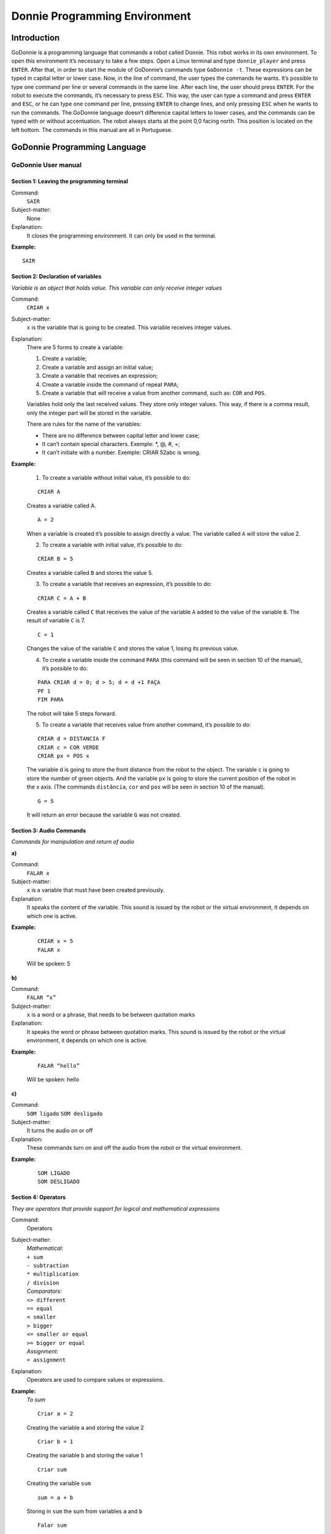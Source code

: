 .. _godonnie:

===============
Donnie Programming Environment 
===============

Introduction
-------------
GoDonnie is a programming language that commands a robot called Donnie. This robot works in its own environment.
To open this environment it’s necessary to take a few steps. Open a Linux terminal and type ``donnie_player`` and press ``ENTER``.
After that, in order to start the module of GoDonnie’s commands type ``GoDonnie -t``. These expressions can be typed in capital letter or lower case.
Now, in the line of command, the user types the commands he wants. It’s possible to type one command per line or several commands in the same line.
After each line, the user should press ``ENTER``. For the robot to execute the commands, it’s necessary to press ``ESC``.
This way, the user can type a command and press ``ENTER`` and ``ESC``, or he can type one command per line, pressing ``ENTER`` to change lines, and only pressing ``ESC`` when he wants to run the commands. 
The GoDonnie language doesn’t difference capital letters to lower cases, and the commands can be typed with or without accentuation.
The robot always starts at the point 0,0 facing north. This position is located on the left bottom.
The commands in this manual are all in Portuguese.



GoDonnie Programming Language
-------------

************************************
GoDonnie User manual
************************************

Section 1: Leaving the programming terminal
############################################

Command:
    ``SAIR``

Subject-matter:
    None

Explanation:
    It closes the programming environment. It can only be used in the terminal.

**Example:**
    
::
    
    SAIR


Section 2: Declaration of variables
###################################
*Variable is an object that holds value. This variable can only receive integer values*

Command:
    ``CRIAR x``
Subject-matter:
    ``x`` is the variable that is going to be created. This variable receives integer values.
Explanation:
    There are 5 forms to create a variable:

    1. Create a variable;
    2. Create a variable and assign an initial value;
    3. Create a variable that receives an expression;
    4. Create a variable inside the command of repeat ``PARA``;
    5. Create a variable that will receive a value from another command, such as: ``COR`` and ``POS``.

    Variables hold only the last received values. They store only integer values. This way, if there is a comma result, only the integer part will be stored in the variable.

    There are rules for the name of the variables:

    - There are no difference between capital letter and lower case;
    - It can’t contain special characters. Exemple: *, @, #, +;
    - It can’t initiate with a number. Exemple: CRIAR 52abc is wrong.


**Example:**

    1. To create a variable without initial value, it’s possible to do:

    ::

        CRIAR A

    Creates a variable called A.

    ::

        A = 2

    When a variable is created it’s possible to assign directly a value. The variable called ``A`` will store the value 2.

    2. To create a variable with initial value, it’s possible to do:

    ::

        CRIAR B = 5

    Creates a variable called ``B`` and stores the value 5.

    3. To create a variable that receives an expression, it’s possible to do:

    ::

        CRIAR C = A + B

    Creates a variable called ``C`` that receives the value of the variable ``A`` added to the value of the variable ``B``. The result of variable ``C`` is 7.

    ::

        C = 1

    Changes the value of the variable ``C`` and stores the value 1, losing its previous value.

    4. To create a variable inside the command ``PARA`` (this command will be seen in section 10 of the manual), it’s possible to do:
        
    ::

        PARA CRIAR d = 0; d > 5; d = d +1 FAÇA
        PF 1
        FIM PARA

    The robot will take 5 steps forward.

    5. To create a variable that receives value from another command, it’s possible to do:

    ::

        CRIAR d = DISTANCIA F
        CRIAR c = COR VERDE
        CRIAR px = POS x

    The variable d is going to store the front distance from the robot to the object. The variable ``c`` is going to store the number of green objects. And the variable ``px`` is going to store the current position of the robot in the x axis. (The commands ``distância``, ``cor`` and ``pos`` will be seen in section 10 of the manual).

    ::

        G = 5

    It will return an error because the variable ``G`` was not created.

Section 3: Audio Commands
##########################
*Commands for manipulation and return of audio*


| **a)**
Command:
    ``FALAR x``

Subject-matter:
    ``x`` is a variable that must have been created previously.

Explanation:
    It speaks the content of the variable. This sound is issued by the robot or the virtual environment, it depends on which one is active.

**Example:**

    ::

        CRIAR x = 5
        FALAR x

    Will be spoken: 5

| **b)**
Command:
    ``FALAR “x”``

Subject-matter:
    ``x`` is a word or a phrase, that needs to be between quotation marks

Explanation:
    It speaks the word or phrase between quotation marks. This sound is issued by the robot or the virtual environment, it depends on which one is active.

**Example:**

    ::

        FALAR “hello”

    Will be spoken: hello

| **c)**
Command:
    ``SOM ligado``
    ``SOM desligado``

Subject-matter:
    It turns the audio on or off

Explanation:
    These commands turn on and off the audio from the robot or the virtual environment.

**Example:**

    ::

        SOM LIGADO
        SOM DESLIGADO


Section 4: Operators
######################
*They are operators that provide support for logical and mathematical expressions*

Command:
    Operators

Subject-matter:
    | *Mathematical:*
    | ``+ sum``
    | ``- subtraction``
    | ``* multiplication``
    | ``/ division``

    | *Comparators:*
    | ``<> different``
    | ``== equal``
    | ``< smaller``
    | ``> bigger``
    | ``<= smaller or equal``
    | ``>= bigger or equal``

    | *Assignment:*
    | ``= assignment``

Explanation:
    Operators are used to compare values or expressions.

**Example:**
    *To sum*

    ::

        Criar a = 2

    Creating the variable ``a`` and storing the value 2

    ::

        Criar b = 1

    Creating the variable ``b`` and storing the value 1

    ::

        Criar sum

    Creating the variable ``sum``

    ::

        sum = a + b

    Storing in ``sum`` the sum from variables ``a`` and ``b``

    ::

        Falar sum

    Will be spoken: 3

    *To divide*

    ::

        Criar c = 2

    Creating the variable ``c`` and storing the value 2

    ::

        Criar d = 2

    Creating the variable ``d`` and storing the value 2

    ::

        Criar division

    Creating the variable ``division``

    ::
    
        division = c / d

    Storing in ``division`` the division from variables ``c`` and ``d``

    ::

        Falar division

    Will be spoken: 1


Section 5: Movement Commands
##############################
*They are commands that move the robot in the environment*

| **a)**
Command:
    ``PF n``

Subject-matter:
    ``n`` is the number of steps. This command accepts only integer and positive numbers, or variables that store integer numbers, or mathematical expressions that result in integer numbers.

Explanation:
    It walks ``n`` steps forward

**Example:** 

    ::

        PF 5

    The robot will walk 5 steps forward

    ::
        
        CRIAR A = 10
        PF A

    The robot will walk 10 steps forward

    ::

        CRIAR A = 10
        CRIAR B = 20
        PF A + B

    The robot will walk 30 steps forward

    If the robot hits into something before it walks the number of steps, you will be informed: ``“I walked only X steps forward. I found an obstacle.”``

    ::

        PF -5

    When a negative number is typed as a command, the user will be informed that the robot walked 0 steps.

| **b)**
Command:
    ``PT n``

Subject-matter:
    ``n`` is the number of steps. This command accepts only integer and positive numbers, or variables that store integer numbers, or mathematical expressions that result in integer numbers.

Explanation:
    It walks ``n`` steps backward.

**Example:**

    ::

        PT 5

    The robot will walk 5 steps backward

    ::
    
        CRIAR A = 10
        PT A

    The robot will walk 10 steps backward

    ::

        CRIAR A = 10
        CRIAR B = 20
        PT A + B

    The robot will walk 30 steps backward

    If the robot hits into something before it walks the number of steps, you will be informed: ``“I walked only X steps backward. I found an obstacle.”``

    ::

        PT -5

    When a negative number is typed as a command, the user will be informed that the robot walked 0 steps.





Section 6: Rotation Commands
###############################
*The robot rotates without movement*

| **a)**
Command:
    ``GD n``

Subject-matter:
    ``n`` is the number of degrees. This command accepts only integer and positive numbers, or variables that store integer numbers, or mathematical expressions that result in integer numbers.

Explanation:
    Turns ``n`` degrees to the right. The robot does no displacement.

**Example:**

    ::

        GD 90

    The robot will turn 90 degrees to the right.

    ::

        CRIAR A = 45
        GD A

    The robot will turn 45 degrees to the right.

    ::

        CRIAR A = 80
        CRIAR B = 10
        GD A + B

    The robot will turn 90 degrees to the right.

    ::

        GD - 90

    The robot will turn 90 degrees to the left.


| **b)**
Command:
    ``GE n``

Subject-matter:
    ``n`` is the number of degrees. This command accepts only integer and positive numbers, or variables that store integer numbers, or mathematical expressions that result in integer numbers.

Explanation:
    Turns ``n`` degrees to the left. The robot does no displacement.

**Example:**

    ::

        GE 90

    The robot will turn 90 degrees to the left.

    ::

        CRIAR A = 45
        GE A

    The robot will turn 45 degrees to the left.

    ::

        CRIAR A = 80
        CRIAR B = 10
        GE A + B

    The robot will turn 90 degrees to the left.

    ::

        GE - 90

    The robot will turn 90 degrees to the right.


Section 7: Commands of Visualization of the Environment
#########################################################
*These are commands to get informations about the environment in which the robot is inserted. It’s not possible to store in variables the return from these commands*

| **a)**
Command:
    ``ESPIAR``

Subject-matter:
    None

Explanation:
    It returns the identification of the object, the approximate angle and the approximate distance between the robot and the identified object. The tracking for the identification of objects occurs from 90 degrees to the left to 90 degrees to the right from the front.

Example:               
    Let’s assume that the robot is in the position 2,3, facing north, and there’s a green obstacle in the position 0,5 and other red obstacle in the position 6,3.

    ::

        ESPIAR

    It will be spoken:

    ``To the 40 degrees in the left: 1 object of color green at 2 steps.`` ``To the 90 degrees in the right: 1 object of color red at 4 steps.``

    In case two objects are in the same degree, it will inform: ``To the 30 degrees in the left: 2 objects of color green, red at 17 steps.``


| **b)**
Command:
    ``ESTADO``

Subject-matter:
    None

Explanation:
    It returns the position in the X, Y axis and the angle from the robot. It also informs the last rotation or movement command that was typed before the command ESTADO.

**Example:**

    ::

        PF 3 ESTADO
    
    Let’s say the robot was at 0,0. The robot will walk 3 steps forward and it will inform: 
    ``“I walked 3 steps forward, command 1 was PF 3, walked 3, didn’t crash, position [3,0,0].”`` The number 3 corresponds to the X axis, the first 0 corresponds to the Y axis and the last 0 corresponds to the angle of the robot.

    In case the robot crashes into something and only completes 2 steps successfully, the command will return:
    ``”I walked 3 steps forward, command 1 was PF 3, walked 2, crashed, position [2,0,0].”``

    If there weren’t previous commands, it will return:
    ``“No command executed, position [0,0,0]".``


Section 8: Commands of Position and Perception of the Environment
################################################################
*These are commands to get informations about the environment in which the robot is inserted. It is possible to store in variables the return from these commands*

| **a)**
Command:
    ``DISTANCIA d``

Subject-matter:
    ``d`` is the direction of the robot sensor (``f`` - front; ``fd`` - right frontal; ``fe`` - left frontal; ``t`` - back; ``te`` - left rear; ``td`` - right rear).

Explanation:
    It returns the quantity of steps from the robot sensor to an obstacle, depending on the chosen direction.               

    There are three ways to use the DISTANCIA command:

    1. If the user wants to have a feedback, he should use the command ``FALAR`` with the command ``DISTANCIA``.
    2. If the user wants only to store in a variable.
    3. If the user wants to use it directly in another command, for example: ``SE`` (section 9), ``PARA`` (section 10), ``REPITA`` (section 10) or ``ENQUANTO`` (section 10).

    - DISTANCIA F returns the number of steps from the robot to an object detected by the front sensor of the robot.
    - DISTANCIA FD returns the number of steps from the robot to an object detected by the frontal right sensor of the robot.
    - DISTANCIA FE returns the number of steps from the robot to an object detected by the frontal left sensor of the robot.
    - DISTANCIA T returns the number of steps from the robot to an object detected by the back sensor of the robot.
    - DISTANCIA TD returns the number of steps from the robot to an object detected by the right rear sensor of the robot.
    - DISTANCIA TE returns the number of steps from the robot to an object detected by the left rear sensor of the robot.
                    
    If there aren’t obstacles, it returns the quantity of step that the sensor can identify, that usually is 60 steps.


**Example:**

    ::

        DISTANCIA F
        DISTANCIA FD
        DISTANCIA FE
        DISTANCIA T
        DISTANCIA TE
        DISTANCIA TD

    Assuming that the robot is in the position 0,0, facing north and there are obstacles in the following positions, the result will be:

    Obstacle in 0,3:

    ::

        FALAR DISTANCIA F

    Answer: 3 Steps

                    
    You can previously create a variable, and after use it to store what the command DISTANCIA will return:

    ::

        CRIAR d = DISTANCIA T

    It stores in the variable ``d`` the back distance from the robot to the obstacle that is directly behind it. Assuming that the robot is in the position 0,3 facing north and there is an obstacle in 0,0. The stored value in ``d`` will be 3.

    ::

        SE DISTANCIA F>3 ENTAO
        PF 1
        SENAO
        FALAR “It’s impossible to move forward”
        FIM SE

    In the example above, if the front distance from the robot is bigger than 3, the robot will move 1 step forward. If the distance is equal or smaller than 3, it will return: ``“It’s impossible to move forward”``

    ::

        ENQUANTO DISTANCIA F>3
        FAÇA
        PF 1
        FIM ENQUANTO

    In the example above, while the front distance from the robot to the object is bigger than 3, it will move 1 step forward.

| **b)**
Command:
    ``POS k``

Subject-matter:
    ``k`` is an axis of the Cartesian plane (X or Y) or angle (A).

Explanation:
    It returns the current position of the robot in the X axis or Y axis or the current angle of the robot.

    There are three ways to use the POS k command:

    1. If the user wants to have feedback, he should also use the command ``FALAR`` altogether with the command ``POS x``, ``POS y`` or ``POS a``;
    2. If the user wants only to store it in a variable;
    3. If the user wants to use it directly in another command, for example: ``SE`` (section 9), ``PARA`` (section 10), ``REPITA`` (section 10) or ``ENQUANTO`` (section 10).

Example:
    If the user wants to have a feedback, he can do as it follows:

    Assuming the robot is in the position 0,0 facing north:

    ::

        FALAR POS x

    It will be spoken 0

    ::

        FALAR POS y

    It will be spoken 0

    ::

        FALAR POS a

    It will be spoken 0

    If the user only wants to store the position value:

    ::

        CRIAR z = POS x

    The variable ``z`` has stored the value of the position of the robot in the x axis

    ::

        CRIAR b = POS y

    The variable ``b`` has stored the value of the position of the robot in the y axis

    ::

        CRIAR i = POS a 

    The variable ``i`` contains the angle of the robot

    If the user wants to use it inside other commands:

    ::

        SE POS b > 0 ENTÃO
        PF 5
        SENÃO
        PT 5
        FIM SE


| **c)**
Command:
    ``COR c``

Subject-matter:
    ``c`` is the color you want (blue, red, green)

Explanation:
    Verifies how many objects of a certain color the robot can identify at an angle of 180 degrees ahead of it.

    There are three ways to use the COR c command:

    1. If the user wants to have a feedback, he should use the command ``FALAR`` with the command ``COR``.
    2. If the user wants only to store in a variable.
    3. If the user wants to use it directly in another command, for example: ``SE`` (section 9), ``PARA`` (section 10), ``REPITA`` (section 10) or ``ENQUANTO`` (section 10).

**Example:**
    
    If the user wants to have a feedback, he can do as it follows:

    Assuming there is one green object and two blue objects:

    ::
                       
        FALAR COR azul

    It will be spoken 2

    ::

        FALAR COR verde

    It will be spoken 1

    If the user only wants to store the color value:

    ::
                        
        CRIAR A = COR AZUL

    The variable ``A`` stores the number of blue objects.

    ::

        CRIAR V = COR VERDE

    The variable ``V`` stores the number of green objects.

    If the user wants to use it inside other commands:

    ::
                        
        SE COR AZUL > 0 ENTÃO    
        FALAR “Number of blue objects”
        FALAR COR AZUL
        SENÃO
        FALAR "Couldn’t find blue objects"
        FIM SE

        SE COR VERDE > 0 ENTÃO
        FALAR “Number of green objects”
        FALAR COR VERDE
        SENÃO
        FALAR "Couldn’t find green objects"
        FIM SE


Section 9: Condition Commands
###############################
*These are conditional commands that allow the program to choose what will be executed, according to the stipulated condition*

| **a)**
Command: 
    | ``SE`` *expression logical operator expression*
    | ``ENTÃO`` *commands*
    | ``SENÃO`` *commands*
    | ``FIM SE``

Subject-matter:
    Expression = variable or expression

Explanation:
    Test if a condition is true and, if it is,executes the first line of commands, else executes the SENÃO line of commands.

Example:
    Assuming that, if the variable is lower than 4 the robot has to walk 5 steps forward, else it has to turn 45 degrees to the left:

    ::
                   
        CRIAR a = 0
        SE a<4
        ENTÃO PF 5
        SENÃO GE 45
        FIM SE


| **b)**
Command:               
    | ``SE`` *expression logical operator expression*
    | ``ENTÃO`` *commands*
    | ``FIM SE``

Subject-matter:
    Expression = variable or expression

Explanation:
    Test if a condition is true and, if it is, executes the first line of commands.

**Example:**

    ::
                       
        CRIAR a = 0
        SE a<4
        ENTÃO PF 5
        FIM SE

    If the variable ``a`` has a value smaller than 4 the robot will walk 5 steps forward

    
Section 10: Repeat commands
############################
*These are commands that allow one or more instructions to be executed a certain number of times*

| **a)**
Command: 
    | ``PARA`` *initialization; expression logical operator expression; increment or decrement*
    | ``FAÇA`` *commands*
    | ``FIM PARA``

Subject-matter:
    | Initialization: variable = an integer value

    Variable or expression logical operator variable or expression: variable or expression - logical operator - variable or expression.

    | Increment: variable + constant or variable + variable
    | Decrement: variable - constant or variable - variable

Explanation:
    Repeats the commands a certain number of times

Example:
    The example makes the robot to walk towards an obstacle that’s in front of him and after each step he says “hello”.

    ::

        CRIAR obstacle = DISTANCIA F
        PARA CRIAR x=1; x<=obstacle; x=x+1     
        FAÇA
        PF 1
        FALAR “hello”
        FIM PARA

The variable ``x`` will start with 1 as value, the robot will walk one step forward and will say “hello” while the value is smaller or equal the distance to the obstacle.


| **b)**
Command: 
    | ``REPITA n VEZES`` commands
    | ``FIM REPITA``

Subject-matter:
    ``n`` is the number of times that the commands will be repeated

Explanation:
    Repeats the commands ``n`` times

Example:

    ::

        REPITA 4 VEZES
        GD 90
        PF 2
        FIM REPITA
    
    Assuming the robot will start at the position 0,0 , the commands GD 90 and PF 2 will be repeated 4 times. The robot’s trajectory will look like a square.







GoDonnie Interpreter
-------------

modos de operacao, exemplos de uso


